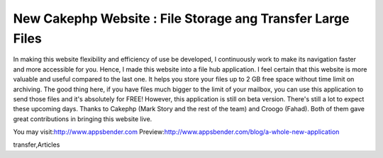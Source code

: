 New Cakephp Website : File Storage ang Transfer Large Files
===========================================================

In making this website flexibility and efficiency of use be developed,
I continuously work to make its navigation faster and more accessible
for you. Hence, I made this website into a file hub application. I
feel certain that this website is more valuable and useful compared to
the last one. It helps you store your files up to 2 GB free space
without time limit on archiving. The good thing here, if you have
files much bigger to the limit of your mailbox, you can use this
application to send those files and it's absolutely for FREE! However,
this application is still on beta version. There's still a lot to
expect these upcoming days. Thanks to Cakephp (Mark Story and the rest
of the team) and Croogo (Fahad). Both of them gave great contributions
in bringing this website live.

You may visit:`http://www.appsbender.com`_
Preview:`http://www.appsbender.com/blog/a-whole-new-application`_


.. _http://www.appsbender.com: http://www.appsbender.com
.. _http://www.appsbender.com/blog/a-whole-new-application: http://www.appsbender.com/blog/a-whole-new-application

.. author:: AppsBender10
.. categories:: articles
.. tags:: file storage,cakephp website,appsbender,file
transfer,Articles

